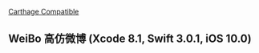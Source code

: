 [[https://travis-ci.org/l1Dan/WeiBo/.svg?branch=master][Carthage Compatible]]


** WeiBo 高仿微博 (Xcode 8.1, Swift 3.0.1, iOS 10.0)

